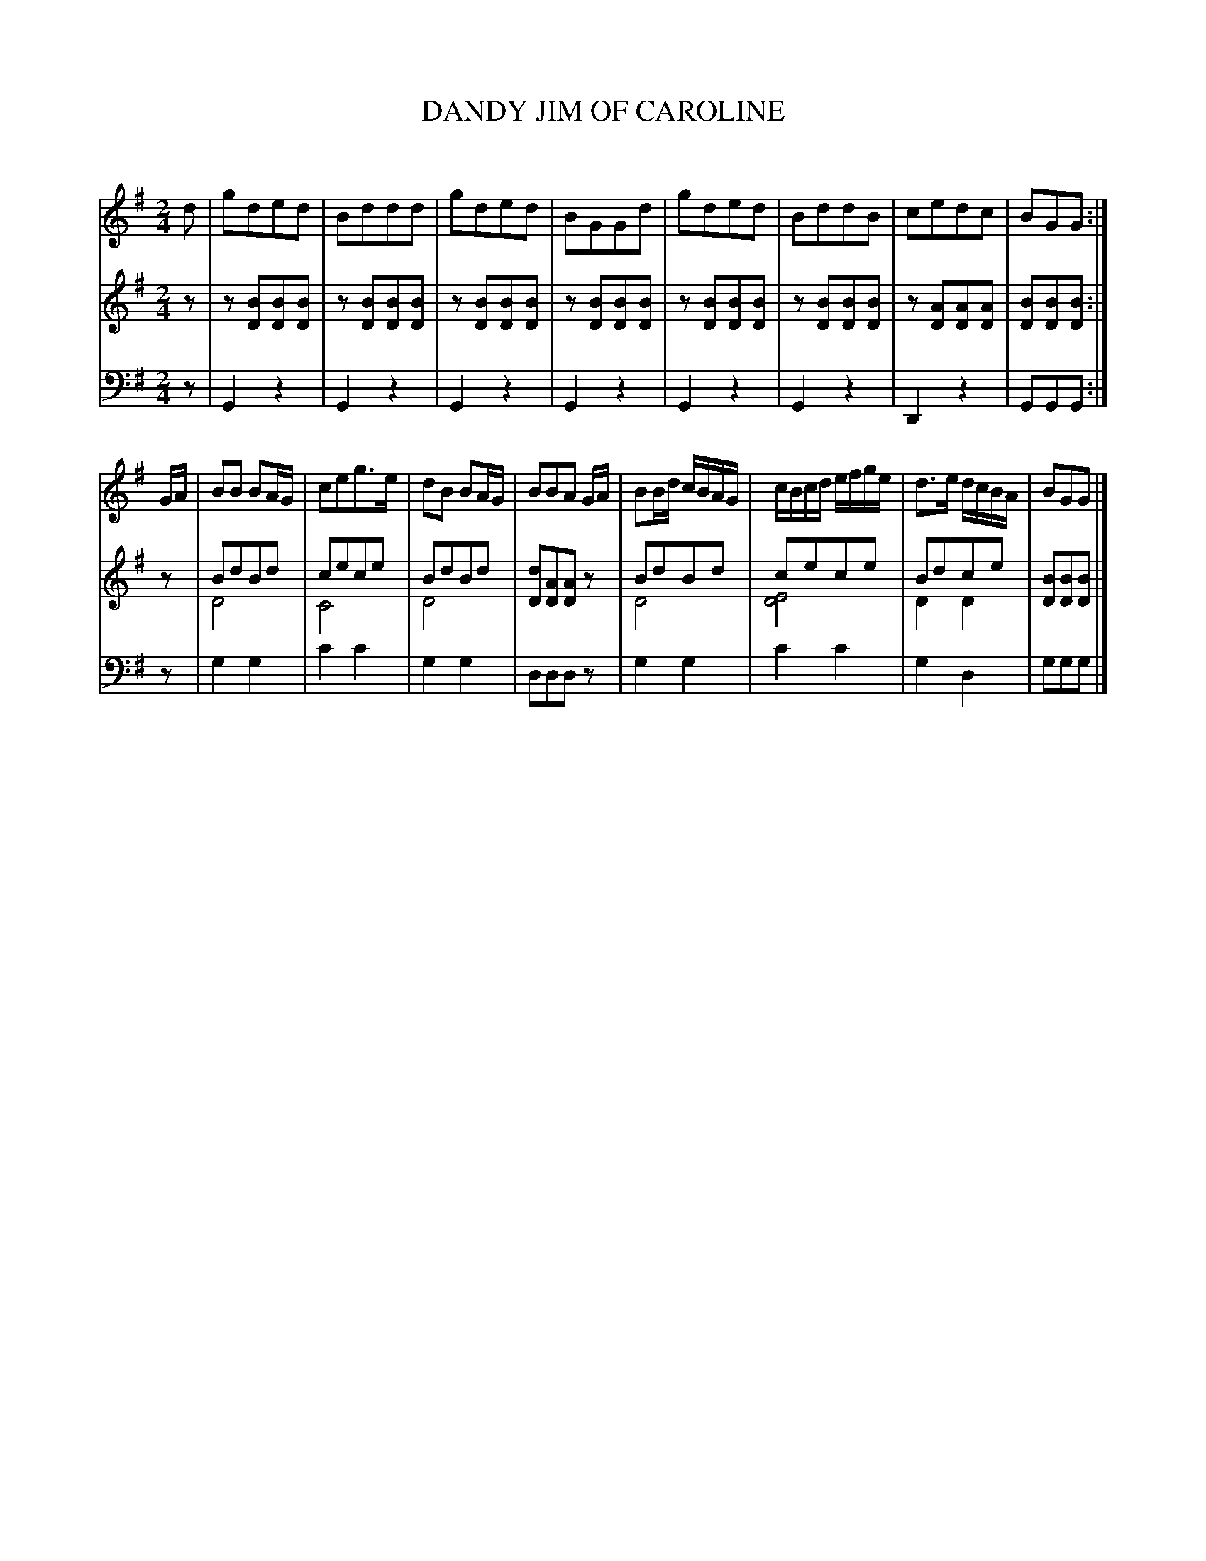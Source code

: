 X: 30611
T: DANDY JIM OF CAROLINE
C:
%R: reel, march
B: Elias Howe "The Musician's Companion" Part 3 1844 p.61 #1
N: This is version 2, for ABC software that understands voice overlays.
S: http://imslp.org/wiki/The_Musician's_Companion_(Howe,_Elias)
S: https://archive.org/stream/firstthirdpartof03howe/#page/66/mode/1up
Z: 2015 John Chambers <jc:trillian.mit.edu>
N: The long D "harmony" note in bar 15 is a bit odd.
M: 2/4
L: 1/16
K: G
% - - - - - - - - - - - - - - - - - - - - - - - - -
V: 1 staves=3
d2 |\
g2d2e2d2 | B2d2d2d2 | g2d2e2d2 | B2G2G2d2 |\
g2d2e2d2 | B2d2d2B2 | c2e2d2c2 | B2G2G2 :|
GA |\
B2B2 B2AG | c2e2g3e | d2B2 B2AG | B2B2A2 GA |\
B2Bd cBAG | cBcd efge | d3e dcBA | B2G2G2 |]
% - - - - - - - - - - - - - - - - - - - - - - - - -
V: 2
z2 |\
z2[B2D2][B2D2][B2D2] | z2[B2D2][B2D2][B2D2] | z2[B2D2][B2D2][B2D2] | z2[B2D2][B2D2][B2D2] |
z2[B2D2][B2D2][B2D2] | z2[B2D2][B2D2][B2D2] | z2[A2D2][A2D2][A2D2] | [B2D2][B2D2][B2D2] :|
z2 |\
B2d2B2d2 & D8 | c2e2c2e2 & C8 | B2d2B2d2 & D8 | [d2D2][A2D2][A2D2]z2 |\
B2d2B2d2 & D8 | c2e2c2e2 & [E8D8] | B2d2c2e2 & D4 D4 | [B2D2][B2D2][B2D2] |]
% - - - - - - - - - - - - - - - - - - - - - - - - -
V: 3 clef=bass middle=d
z2 |\
G4z4 | G4z4 | G4z4 | G4z4 |\
G4z4 | G4z4 | D4z4 | G2G2G2 :|
z2 |\
g4g4 | c'4c'4 | g4g4 | d2d2d2z2 |\
g4g4 | c'4c'4 | g4d4 | g2g2g2 |]
% - - - - - - - - - - - - - - - - - - - - - - - - -
